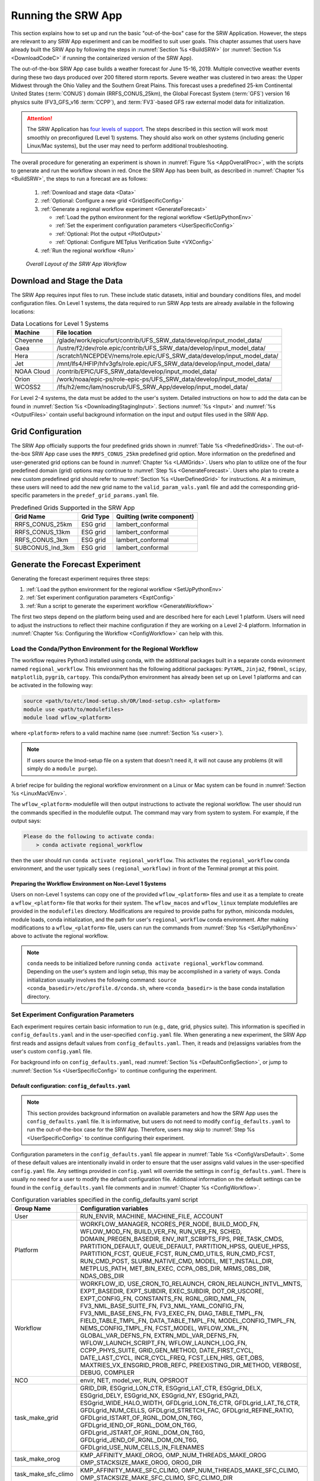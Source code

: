 .. _RunSRW:

===========================
Running the SRW App
=========================== 

This section explains how to set up and run the basic "out-of-the-box" case for the SRW Application. However, the steps are relevant to any SRW App experiment and can be modified to suit user goals. This chapter assumes that users have already built the SRW App by following the steps in :numref:`Section %s <BuildSRW>` (or :numref:`Section %s <DownloadCodeC>` if running the containerized version of the SRW App).

The out-of-the-box SRW App case builds a weather forecast for June 15-16, 2019. Multiple convective weather events during these two days produced over 200 filtered storm reports. Severe weather was clustered in two areas: the Upper Midwest through the Ohio Valley and the Southern Great Plains. This forecast uses a predefined 25-km Continental United States (:term:`CONUS`) domain (RRFS_CONUS_25km), the Global Forecast System (:term:`GFS`) version 16 physics suite (FV3_GFS_v16 :term:`CCPP`), and :term:`FV3`-based GFS raw external model data for initialization.

.. attention::

   The SRW Application has `four levels of support <https://github.com/ufs-community/ufs-srweather-app/wiki/Supported-Platforms-and-Compilers>`__. The steps described in this section will work most smoothly on preconfigured (Level 1) systems. They should also work on other systems (including generic Linux/Mac systems), but the user may need to perform additional troubleshooting. 


The overall procedure for generating an experiment is shown in :numref:`Figure %s <AppOverallProc>`, with the scripts to generate and run the workflow shown in red. Once the SRW App has been built, as described in :numref:`Chapter %s <BuildSRW>`, the steps to run a forecast are as follows:

   #. :ref:`Download and stage data <Data>`
   #. :ref:`Optional: Configure a new grid <GridSpecificConfig>`
   #. :ref:`Generate a regional workflow experiment <GenerateForecast>`

      * :ref:`Load the python environment for the regional workflow <SetUpPythonEnv>`
      * :ref:`Set the experiment configuration parameters <UserSpecificConfig>`
      * :ref:`Optional: Plot the output <PlotOutput>`
      * :ref:`Optional: Configure METplus Verification Suite <VXConfig>`

   #. :ref:`Run the regional workflow <Run>`

.. _AppOverallProc:

.. figure:: https://github.com/ufs-community/ufs-srweather-app/wiki/SRW_run_process.png
   :alt: Flowchart describing the SRW App workflow steps. 

   *Overall Layout of the SRW App Workflow*

.. _Data:

Download and Stage the Data
============================

The SRW App requires input files to run. These include static datasets, initial and boundary conditions files, and model configuration files. On Level 1 systems, the data required to run SRW App tests are already available in the following locations: 

.. _DataLocations:
.. table:: Data Locations for Level 1 Systems

   +--------------+------------------------------------------------------------------------------+
   | Machine      | File location                                                                |
   +==============+==============================================================================+
   | Cheyenne     | /glade/work/epicufsrt/contrib/UFS_SRW_data/develop/input_model_data/         |
   +--------------+------------------------------------------------------------------------------+
   | Gaea         | /lustre/f2/dev/role.epic/contrib/UFS_SRW_data/develop/input_model_data/      |
   +--------------+------------------------------------------------------------------------------+
   | Hera         | /scratch1/NCEPDEV/nems/role.epic/UFS_SRW_data/develop/input_model_data/      |
   +--------------+------------------------------------------------------------------------------+
   | Jet          | /mnt/lfs4/HFIP/hfv3gfs/role.epic/UFS_SRW_data/develop/input_model_data/      |
   +--------------+------------------------------------------------------------------------------+
   | NOAA Cloud   | /contrib/EPIC/UFS_SRW_data/develop/input_model_data/                         |
   +--------------+------------------------------------------------------------------------------+
   | Orion        | /work/noaa/epic-ps/role-epic-ps/UFS_SRW_data/develop/input_model_data/       |
   +--------------+------------------------------------------------------------------------------+
   | WCOSS2       | /lfs/h2/emc/lam/noscrub/UFS_SRW_App/develop/input_model_data/                |
   +--------------+------------------------------------------------------------------------------+ 
    
For Level 2-4 systems, the data must be added to the user's system. Detailed instructions on how to add the data can be found in :numref:`Section %s <DownloadingStagingInput>`. Sections :numref:`%s <Input>` and :numref:`%s <OutputFiles>` contain useful background information on the input and output files used in the SRW App. 

.. _GridSpecificConfig:

Grid Configuration
=======================

The SRW App officially supports the four predefined grids shown in :numref:`Table %s <PredefinedGrids>`. The out-of-the-box SRW App case uses the ``RRFS_CONUS_25km`` predefined grid option. More information on the predefined and user-generated grid options can be found in :numref:`Chapter %s <LAMGrids>`. Users who plan to utilize one of the four predefined domain (grid) options may continue to :numref:`Step %s <GenerateForecast>`. Users who plan to create a new custom predefined grid should refer to :numref:`Section %s <UserDefinedGrid>` for instructions. At a minimum, these users will need to add the new grid name to the ``valid_param_vals.yaml`` file and add the corresponding grid-specific parameters in the ``predef_grid_params.yaml`` file.

.. _PredefinedGrids:

.. table::  Predefined Grids Supported in the SRW App

   +----------------------+-------------------+--------------------------------+
   | **Grid Name**        | **Grid Type**     | **Quilting (write component)** |
   +======================+===================+================================+
   | RRFS_CONUS_25km      | ESG grid          | lambert_conformal              |
   +----------------------+-------------------+--------------------------------+
   | RRFS_CONUS_13km      | ESG grid          | lambert_conformal              |
   +----------------------+-------------------+--------------------------------+
   | RRFS_CONUS_3km       | ESG grid          | lambert_conformal              |
   +----------------------+-------------------+--------------------------------+
   | SUBCONUS_Ind_3km     | ESG grid          | lambert_conformal              |
   +----------------------+-------------------+--------------------------------+


.. _GenerateForecast:

Generate the Forecast Experiment 
=================================
Generating the forecast experiment requires three steps:

#. :ref:`Load the python environment for the regional workflow <SetUpPythonEnv>`
#. :ref:`Set experiment configuration parameters <ExptConfig>`
#. :ref:`Run a script to generate the experiment workflow <GenerateWorkflow>`

The first two steps depend on the platform being used and are described here for each Level 1 platform. Users will need to adjust the instructions to reflect their machine configuration if they are working on a Level 2-4 platform. Information in :numref:`Chapter %s: Configuring the Workflow <ConfigWorkflow>` can help with this. 

.. _SetUpPythonEnv:

Load the Conda/Python Environment for the Regional Workflow
--------------------------------------------------------------

The workflow requires Python3 installed using conda, with the additional packages built in a separate conda evironment named ``regional_workflow``. This environment has the following additional packages: ``PyYAML``, ``Jinja2``, ``f90nml``, ``scipy``, ``matplotlib``, ``pygrib``, ``cartopy``. This conda/Python environment has already been set up on Level 1 platforms and can be activated in the following way:

.. code-block:: console

   source <path/to/etc/lmod-setup.sh/OR/lmod-setup.csh> <platform>
   module use <path/to/modulefiles>
   module load wflow_<platform>

where ``<platform>`` refers to a valid machine name (see :numref:`Section %s <user>`). 

.. note::
   If users source the lmod-setup file on a system that doesn't need it, it will not cause any problems (it will simply do a ``module purge``).

A brief recipe for building the regional workflow environment on a Linux or Mac system can be found in  :numref:`Section %s <LinuxMacVEnv>`. 

The ``wflow_<platform>`` modulefile will then output instructions to activate the regional workflow. The user should run the commands specified in the modulefile output. The command may vary from system to system. For example, if the output says: 

.. code-block:: console

   Please do the following to activate conda:
       > conda activate regional_workflow

then the user should run ``conda activate regional_workflow``. This activates the ``regional_workflow`` conda environment, and the user typically sees ``(regional_workflow)`` in front of the Terminal prompt at this point.

Preparing the Workflow Environment on Non-Level 1 Systems
^^^^^^^^^^^^^^^^^^^^^^^^^^^^^^^^^^^^^^^^^^^^^^^^^^^^^^^^^^^^^^

Users on non-Level 1 systems can copy one of the provided ``wflow_<platform>`` files and use it as a template to create a ``wflow_<platform>`` file that works for their system. The ``wflow_macos`` and ``wflow_linux`` template modulefiles are provided in the ``modulefiles`` directory. Modifications are required to provide paths for python, miniconda modules, module loads, conda initialization, and the path for user's ``regional_workflow`` conda environment. After making modifications to a ``wflow_<platform>`` file, users can run the commands from :numref:`Step %s <SetUpPythonEnv>` above to activate the regional workflow.

.. note::
   ``conda`` needs to be initialized before running ``conda activate regional_workflow`` command. Depending on the user's system and login setup, this may be accomplished in a variety of ways. Conda initialization usually involves the following command: ``source <conda_basedir>/etc/profile.d/conda.sh``, where ``<conda_basedir>`` is the base conda installation directory.

.. _ExptConfig:

Set Experiment Configuration Parameters
------------------------------------------

Each experiment requires certain basic information to run (e.g., date, grid, physics suite). This information is specified in ``config_defaults.yaml`` and in the user-specified ``config.yaml`` file. When generating a new experiment, the SRW App first reads and assigns default values from ``config_defaults.yaml``. Then, it reads and (re)assigns variables from the user's custom ``config.yaml`` file. 

For background info on ``config_defaults.yaml``, read :numref:`Section %s <DefaultConfigSection>`, or jump to :numref:`Section %s <UserSpecificConfig>` to continue configuring the experiment.

.. _DefaultConfigSection:

Default configuration: ``config_defaults.yaml``
^^^^^^^^^^^^^^^^^^^^^^^^^^^^^^^^^^^^^^^^^^^^^^^^^^

.. note::
   This section provides background information on available parameters and how the SRW App uses the ``config_defaults.yaml`` file. It is informative, but users do not need to modify ``config_defaults.yaml`` to run the out-of-the-box case for the SRW App. Therefore, users may skip to :numref:`Step %s <UserSpecificConfig>` to continue configuring their experiment. 

Configuration parameters in the ``config_defaults.yaml`` file appear in :numref:`Table %s <ConfigVarsDefault>`. Some of these default values are intentionally invalid in order to ensure that the user assigns valid values in the user-specified ``config.yaml`` file. Any settings provided in ``config.yaml`` will override the settings in ``config_defaults.yaml``. There is usually no need for a user to modify the default configuration file. Additional information on the default settings can be found in the ``config_defaults.yaml`` file comments and in :numref:`Chapter %s <ConfigWorkflow>`.

.. _ConfigVarsDefault:

.. table::  Configuration variables specified in the config_defaults.yaml script

   +-----------------------------+-----------------------------------------------------------------------+
   | **Group Name**              | **Configuration variables**                                           |
   +=============================+=======================================================================+
   | User                        | RUN_ENVIR, MACHINE, MACHINE_FILE, ACCOUNT                             |
   +-----------------------------+-----------------------------------------------------------------------+
   | Platform                    | WORKFLOW_MANAGER, NCORES_PER_NODE, BUILD_MOD_FN, WFLOW_MOD_FN,        |
   |                             | BUILD_VER_FN, RUN_VER_FN, SCHED, DOMAIN_PREGEN_BASEDIR,               |
   |                             | ENV_INIT_SCRIPTS_FPS, PRE_TASK_CMDS, PARTITION_DEFAULT, QUEUE_DEFAULT,|
   |                             | PARTITION_HPSS, QUEUE_HPSS, PARTITION_FCST, QUEUE_FCST,               |
   |                             | RUN_CMD_UTILS, RUN_CMD_FCST, RUN_CMD_POST, SLURM_NATIVE_CMD,          |
   |                             | MODEL, MET_INSTALL_DIR, METPLUS_PATH, MET_BIN_EXEC, CCPA_OBS_DIR,     |
   |                             | MRMS_OBS_DIR, NDAS_OBS_DIR                                            |
   +-----------------------------+-----------------------------------------------------------------------+
   | Workflow                    | WORKFLOW_ID, USE_CRON_TO_RELAUNCH, CRON_RELAUNCH_INTVL_MNTS,          |
   |                             | EXPT_BASEDIR, EXPT_SUBDIR, EXEC_SUBDIR, DOT_OR_USCORE,                |
   |                             | EXPT_CONFIG_FN, CONSTANTS_FN, RGNL_GRID_NML_FN,                       |
   |                             | FV3_NML_BASE_SUITE_FN, FV3_NML_YAML_CONFIG_FN, FV3_NML_BASE_ENS_FN,   |
   |                             | FV3_EXEC_FN, DIAG_TABLE_TMPL_FN, FIELD_TABLE_TMPL_FN,                 |
   |                             | DATA_TABLE_TMPL_FN, MODEL_CONFIG_TMPL_FN, NEMS_CONFIG_TMPL_FN,        |
   |                             | FCST_MODEL, WFLOW_XML_FN, GLOBAL_VAR_DEFNS_FN,                        |
   |                             | EXTRN_MDL_VAR_DEFNS_FN, WFLOW_LAUNCH_SCRIPT_FN, WFLOW_LAUNCH_LOG_FN,  |
   |                             | CCPP_PHYS_SUITE, GRID_GEN_METHOD, DATE_FIRST_CYCL, DATE_LAST_CYCL,    |
   |                             | INCR_CYCL_FREQ, FCST_LEN_HRS, GET_OBS, MAXTRIES_VX_ENSGRID_PROB_REFC, |
   |                             | PREEXISTING_DIR_METHOD, VERBOSE, DEBUG, COMPILER                      |
   +-----------------------------+-----------------------------------------------------------------------+
   | NCO                         | envir, NET, model_ver, RUN, OPSROOT                                   |
   +-----------------------------+-----------------------------------------------------------------------+
   | task_make_grid              | GRID_DIR, ESGgrid_LON_CTR, ESGgrid_LAT_CTR,                           |
   |                             | ESGgrid_DELX, ESGgrid_DELY, ESGgrid_NX, ESGgrid_NY, ESGgrid_PAZI,     |
   |                             | ESGgrid_WIDE_HALO_WIDTH, GFDLgrid_LON_T6_CTR, GFDLgrid_LAT_T6_CTR,    |
   |                             | GFDLgrid_NUM_CELLS, GFDLgrid_STRETCH_FAC, GFDLgrid_REFINE_RATIO,      |
   |                             | GFDLgrid_ISTART_OF_RGNL_DOM_ON_T6G, GFDLgrid_IEND_OF_RGNL_DOM_ON_T6G, |
   |                             | GFDLgrid_JSTART_OF_RGNL_DOM_ON_T6G, GFDLgrid_JEND_OF_RGNL_DOM_ON_T6G, |
   |                             | GFDLgrid_USE_NUM_CELLS_IN_FILENAMES                                   |
   +-----------------------------+-----------------------------------------------------------------------+
   | task_make_orog              | KMP_AFFINITY_MAKE_OROG, OMP_NUM_THREADS_MAKE_OROG                     |
   |                             | OMP_STACKSIZE_MAKE_OROG, OROG_DIR                                     |
   +-----------------------------+-----------------------------------------------------------------------+
   | task_make_sfc_climo         | KMP_AFFINITY_MAKE_SFC_CLIMO, OMP_NUM_THREADS_MAKE_SFC_CLIMO,          |
   |                             | OMP_STACKSIZE_MAKE_SFC_CLIMO, SFC_CLIMO_DIR                           |
   +-----------------------------+-----------------------------------------------------------------------+
   | task_get_extrn_ics          | EXTRN_MDL_NAME_ICS, EXTRN_MDL_ICS_OFFSET_HRS, FV3GFS_FILE_FMT_ICS,    |
   |                             | EXTRN_MDL_SYSBASEDIR_ICS, USE_USER_STAGED_EXTRN_FILES,                |
   |                             | EXTRN_MDL_SOURCE_BASEDIR_ICS, EXTRN_MDL_FILES_ICS,                    |
   |                             | EXTRN_MDL_FILES_ICS, EXTRN_MDL_FILES_ICS, EXTRN_MDL_DATA_STORES,      |
   |                             | NOMADS, NOMADS_file_type                                              |
   +-----------------------------+-----------------------------------------------------------------------+
   | task_get_extrn_lbcs         | EXTRN_MDL_NAME_LBCS,                                                  |
   |                             | LBC_SPEC_INTVL_HRS, EXTRN_MDL_LBCS_OFFSET_HRS, FV3GFS_FILE_FMT_LBCS,  |
   |                             | EXTRN_MDL_SYSBASEDIR_LBCS, USE_USER_STAGED_EXTRN_FILES,               |
   |                             | EXTRN_MDL_SOURCE_BASEDIR_LBCS, EXTRN_MDL_FILES_LBCS,                  |
   |                             | EXTRN_MDL_DATA_STORE, NOMADS, NOMADS_file_type                        |
   +-----------------------------+-----------------------------------------------------------------------+
   | task_make_ics               | KMP_AFFINITY_MAKE_ICS, OMP_NUM_THREADS_MAKE_ICS,                      |
   |                             | OMP_STACKSIZE_MAKE_ICS, USE_FVCOM, FVCOM_WCSTART, FVCOM_DIR,          |
   |                             | FVCOM_FILE                                                            |
   +-----------------------------+-----------------------------------------------------------------------+
   | task_make_lbcs              | KMP_AFFINITY_MAKE_LBCS, OMP_NUM_THREADS_MAKE_LBCS,                    |
   |                             | OMP_STACKSIZE_MAKE_LBCS                                               |
   +-----------------------------+-----------------------------------------------------------------------+
   | task_run_fcst               | KMP_AFFINITY_RUN_FCST, OMP_NUM_THREADS_RUN_FCST,                      |
   |                             | OMP_STACKSIZE_RUN_FCST, DT_ATMOS, RESTART_INTERVAL, WRITE_DOPOST,     |
   |                             | LAYOUT_X, LAYOUT_Y, BLOCKSIZE, QUILTING, PRINT_ESMF,                  |
   |                             | WRTCMP_write_groups, WRTCMP_write_tasks_per_group,                    |
   |                             | WRTCMP_cen_lon, WRTCMP_cen_lat, WRTCMP_lon_lwr_left,                  |
   |                             | WRTCMP_lat_lwr_left, WRTCMP_lon_upr_rght, WRTCMP_lat_upr_rght,        |
   |                             | WRTCMP_dlon, WRTCMP_dlat, WRTCMP_stdlat1, WRTCMP_stdlat2, WRTCMP_nx,  |
   |                             | WRTCMP_ny, WRTCMP_dx, WRTCMP_dy, PREDEF_GRID_NAME, USE_MERRA_CLIMO,   |
   |                             | SFC_CLIMO_FIELDS, FIXgsm, FIXaer, FIXlut, TOPO_DIR,                   |
   |                             | SFC_CLIMO_INPUT_DIR, SYMLINK_FIX_FILES, FNGLAC, FNMXIC, FNTSFC,       |
   |                             | FNSNOC, FNZORC, FNAISC, FNSMCC, FNMSKH, FIXgsm_FILES_TO_COPY_TO_FIXam,|
   |                             | FV3_NML_VARNAME_TO_FIXam_FILES_MAPPING,                               |
   |                             | FV3_NML_VARNAME_TO_SFC_CLIMO_FIELD_MAPPING,                           |
   |                             | CYCLEDIR_LINKS_TO_FIXam_FILES_MAPPING                                 |
   +-----------------------------+-----------------------------------------------------------------------+
   | task_run_post               | KMP_AFFINITY_RUN_POST, OMP_NUM_THREADS_RUN_POST,                      |
   |                             | OMP_STACKSIZE_RUN_POST, SUB_HOURLY_POST, DT_SUB_HOURLY_POST_MNTS,     |
   |                             | USE_CUSTOM_POST_CONFIG_FILE, CUSTOM_POST_CONFIG_FP,                   |
   |                             | POST_OUTPUT_DOMAIN_NAME                                               |
   +-----------------------------+-----------------------------------------------------------------------+
   | Global                      | USE_CRTM, CRTM_DIR, DO_ENSEMBLE, NUM_ENS_MEMBERS,                     |
   |                             | NEW_LSCALE, DO_SHUM, ISEED_SHUM, SHUM_MAG, SHUM_LSCALE, SHUM_TSCALE,  |
   |                             | SHUM_INT, DO_SPPT, ISEED_SPPT, SPPT_MAG, SPPT_LOGIT, SPPT_LSCALE,     |
   |                             | SPPT_TSCALE, SPPT_INT, SPPT_SFCLIMIT, USE_ZMTNBLCK, DO_SKEB,          |
   |                             | ISEED_SKEB, SKEB_MAG, SKEB_LSCALE, SKEP_TSCALE, SKEB_INT, SKEBNORM,   |
   |                             | SKEB_VDOF, DO_SPP, ISEED_SPP, SPP_VAR_LIST, SPP_MAG_LIST, SPP_LSCALE, |
   |                             | SPP_TSCALE, SPP_SIGTOP1, SPP_SIGTOP2, SPP_STDDEV_CUTOFF, DO_LSM_SPP,  |
   |                             | LSM_SPP_TSCALE, LSM_SPP_LSCALE, ISEED_LSM_SPP, LSM_SPP_VAR_LIST,      |
   |                             | LSM_SPP_MAG_LIST, HALO_BLEND                                          |
   +-----------------------------+-----------------------------------------------------------------------+

.. _UserSpecificConfig:

User-specific configuration: ``config.yaml``
^^^^^^^^^^^^^^^^^^^^^^^^^^^^^^^^^^^^^^^^^^^^^^^

The user must specify certain basic experiment configuration information in a ``config.yaml`` file located in the ``ufs-srweather-app/ush`` directory. Two example templates are provided in that directory: ``config.community.yaml`` and ``config.nco.yaml``. The first file is a minimal example for creating and running an experiment in *community* mode (with ``RUN_ENVIR`` set to ``community``). The second is an example for creating and running an experiment in the *NCO* (operational) mode (with ``RUN_ENVIR`` set to ``nco``). The *community* mode is recommended in most cases and is fully supported for this release. The operational/NCO mode is typically used by developers at the Environmental Modeling Center (:term:`EMC`) and at the Global Systems Laboratory (:term:`GSL`) working on pre-implementation testing for the Rapid Refresh Forecast System (RRFS). :numref:`Table %s <ConfigCommunity>` compares the configuration variables that appear in the ``config.community.yaml`` with their default values in ``config_default.yaml``.

.. _ConfigCommunity:

.. table::   Configuration variables specified in the config.community.yaml script

   +--------------------------------+-------------------+------------------------------------+
   | **Parameter**                  | **Default Value** | **config.community.yaml Value**    |
   +================================+===================+====================================+
   | RUN_ENVIR                      | "nco"             | "community"                        |
   +--------------------------------+-------------------+------------------------------------+
   | MACHINE                        | "BIG_COMPUTER"    | "hera"                             |
   +--------------------------------+-------------------+------------------------------------+
   | ACCOUNT                        | "project_name"    | "an_account"                       |
   +--------------------------------+-------------------+------------------------------------+
   | MODEL                          | ""                | "FV3_GFS_v16_CONUS_25km"           |
   +--------------------------------+-------------------+------------------------------------+
   | METPLUS_PATH                   | ""                | ""                                 |
   +--------------------------------+-------------------+------------------------------------+
   | MET_INSTALL_DIR                | ""                | ""                                 |
   +--------------------------------+-------------------+------------------------------------+
   | CCPA_OBS_DIR                   | ""                | ""                                 |
   +--------------------------------+-------------------+------------------------------------+
   | MRMS_OBS_DIR                   | ""                | ""                                 |
   +--------------------------------+-------------------+------------------------------------+
   | NDAS_OBS_DIR                   | ""                | ""                                 |
   +--------------------------------+-------------------+------------------------------------+
   | EXPT_SUBDIR                    | ""                | "test_community"                   |
   +--------------------------------+-------------------+------------------------------------+
   | CCPP_PHYS_SUITE                | "FV3_GFS_v16"     | "FV3_GFS_v16"                      |
   +--------------------------------+-------------------+------------------------------------+
   | DATE_FIRST_CYCL                | "YYYYMMDDHH"      | '2019061518'                       |
   +--------------------------------+-------------------+------------------------------------+
   | DATE_LAST_CYCL                 | "YYYYMMDDHH"      | '2019061518'                       |
   +--------------------------------+-------------------+------------------------------------+
   | FCST_LEN_HRS                   | 24                | 12                                 |
   +--------------------------------+-------------------+------------------------------------+
   | PREEXISTING_DIR_METHOD         | "delete"          | "rename"                           |
   +--------------------------------+-------------------+------------------------------------+
   | VERBOSE                        | true              | true                               |
   +--------------------------------+-------------------+------------------------------------+
   | COMPILER                       | "intel"           | "intel"                            |
   +--------------------------------+-------------------+------------------------------------+
   | EXTRN_MDL_NAME_ICS             | "FV3GFS"          | "FV3GFS"                           |
   +--------------------------------+-------------------+------------------------------------+
   | FV3GFS_FILE_FMT_ICS            | "nemsio"          | "grib2"                            |
   +--------------------------------+-------------------+------------------------------------+
   | EXTRN_MDL_NAME_LBCS            | "FV3GFS"          | "FV3GFS"                           |
   +--------------------------------+-------------------+------------------------------------+
   | FV3GFS_FILE_FMT_LBCS           | "nemsio"          | "grib2"                            |
   +--------------------------------+-------------------+------------------------------------+
   | LBC_SPEC_INTVL_HRS             | 6                 | 6                                  |
   +--------------------------------+-------------------+------------------------------------+
   | WTIME_RUN_FCST                 | "04:30:00"        | "02:00:00"                         |
   +--------------------------------+-------------------+------------------------------------+
   | QUILTING                       | true              | true                               |
   +--------------------------------+-------------------+------------------------------------+
   | PREDEF_GRID_NAME               | ""                | "RRFS_CONUS_25km"                  |
   +--------------------------------+-------------------+------------------------------------+
   | DO_ENSEMBLE                    | false             | false                              |
   +--------------------------------+-------------------+------------------------------------+
   | NUM_ENS_MEMBERS                | 1                 | 2                                  |
   +--------------------------------+-------------------+------------------------------------+
   

To get started, make a copy of ``config.community.yaml``. From the ``ufs-srweather-app`` directory, run:

.. code-block:: console

   cd /path/to/ufs-srweather-app/ush
   cp config.community.yaml config.yaml

The default settings in this file include a predefined 25-km :term:`CONUS` grid (RRFS_CONUS_25km), the :term:`GFS` v16 physics suite (FV3_GFS_v16 :term:`CCPP`), and :term:`FV3`-based GFS raw external model data for initialization.

.. note::

   Users who have a previous configuration using the former shell-script-based can convert their ``config.sh`` file to a ``config.yaml`` file by running: 

   .. code-block:: console

      ./config_utils.py -c $PWD/config.sh -t $PWD/config_defaults.yaml -o yaml >config.yaml

   Use caution when upgrading your experiment in this way, as many intervening changes in the workflow have occurred since the python changeover.

Next, users should edit the new ``config.yaml`` file to customize it for their machine. At a minimum, users must change the ``MACHINE`` and ``ACCOUNT`` variables. Then, they can choose a name for the experiment directory by setting ``EXPT_SUBDIR``. If users have pre-staged initialization data for the experiment, they can set ``USE_USER_STAGED_EXTRN_FILES: true``, and set the paths to the data for ``EXTRN_MDL_SOURCE_BASEDIR_ICS`` and ``EXTRN_MDL_SOURCE_BASEDIR_LBCS``. If the modulefile used to set up the build environment in :numref:`Section %s <BuildExecutables>` uses a GNU compiler, check that the line ``COMPILER: "gnu"`` appears in the ``workflow:`` section of the ``config.yaml`` file. On platforms where Rocoto and :term:`cron` are available, users can automate resubmission of their experiment workflow by adding the following lines to the ``workflow:`` section of the ``config.yaml`` file:

.. code-block:: console

   USE_CRON_TO_RELAUNCH: true
   CRON_RELAUNCH_INTVL_MNTS: 3

.. note::

   Generic Linux and MacOS users should refer to :numref:`Section %s <LinuxMacEnvConfig>` for additional details on configuring an experiment and python environment. 

Detailed information on additional parameter options can be viewed in :numref:`Chapter %s: Configuring the Workflow <ConfigWorkflow>`. Additionally, information about the four predefined Limited Area Model (LAM) Grid options can be found in :numref:`Chapter %s: Limited Area Model (LAM) Grids <LAMGrids>`.

On Level 1 systems, the following fields typically need to be updated or added to the appropriate section of the ``config.yaml`` file in order to run the out-of-the-box SRW App case:

.. code-block:: console

   user:
      MACHINE: hera
      ACCOUNT: an_account
   workflow:
      EXPT_SUBDIR: test_community
   task_get_extrn_ics:
      USE_USER_STAGED_EXTRN_FILES: true
      EXTRN_MDL_SOURCE_BASEDIR_ICS: "/path/to/UFS_SRW_App/develop/input_model_data/<model_type>/<data_type>/<YYYYMMDDHH>"
   task_get_extrn_lbcs:
      USE_USER_STAGED_EXTRN_FILES: true
      EXTRN_MDL_SOURCE_BASEDIR_LBCS: "/path/to/UFS_SRW_App/develop/input_model_data/<model_type>/<data_type>/<YYYYMMDDHH>"

where: 
   * ``MACHINE`` refers to a valid machine name (see :numref:`Section %s <user>` for options).
   * ``ACCOUNT`` refers to a valid account name. Not all systems require a valid account name, but most do. 

   .. hint::

      To determine an appropriate ACCOUNT field for Level 1 systems, run ``groups``, and it will return a list of projects you have permissions for. Not all of the listed projects/groups have an HPC allocation, but those that do are potentially valid account names. 

   * ``EXPT_SUBDIR`` is changed to an experiment name of the user's choice.
   * ``</path/to/>`` is the path to the SRW App data on the user's machine (see :numref:`Section %s <Data>`). 
   * ``<model_type>`` refers to a subdirectory containing the experiment data from a particular model. Valid values on Level 1 systems correspond to the valid values for ``EXTRN_MDL_NAME_ICS`` and ``EXTRN_MDL_NAME_LBCS`` (see :numref:`Chapter %s <ConfigWorkflow>` for options). 
   * ``<data_type>`` refers to one of 3 possible data formats: ``grib2``, ``nemsio``, or ``netcdf``. 
   * ``<YYYYMMDDHH>`` refers to a subdirectory containing data for the :term:`cycle` date (in YYYYMMDDHH format). 

.. note::

   On ``JET``, users should also add ``PARTITION_DEFAULT: xjet`` and ``PARTITION_FCST: xjet`` to the ``platform:`` section of the ``config.yaml`` file.

For example, to run the out-of-the-box experiment on Gaea, add or modify variables in the ``user``, ``workflow``, ``task_get_extrn_ics``, and ``task_get_extrn_lbcs`` sections of ``config.yaml`` (unmodified variables are not shown in this example): 

   .. code-block::
      
      user:
         MACHINE: gaea
         ACCOUNT: hfv3gfs
      workflow:
         EXPT_SUBDIR: run_basic_srw
      task_get_extrn_ics:
         USE_USER_STAGED_EXTRN_FILES: true
         EXTRN_MDL_SOURCE_BASEDIR_ICS: /lustre/f2/dev/role.epic/contrib/UFS_SRW_data/develop/input_model_data/FV3GFS/grib2/2019061518
         EXTRN_MDL_DATA_STORES: disk
      task_get_extrn_lbcs:
         USE_USER_STAGED_EXTRN_FILES: true
         EXTRN_MDL_SOURCE_BASEDIR_LBCS: /lustre/f2/dev/role.epic/contrib/UFS_SRW_data/develop/input_model_data/FV3GFS/grib2/2019061518
         EXTRN_MDL_DATA_STORES: disk

To determine whether the ``config.yaml`` file adjustments are valid, users can run the following script from the ``ush`` directory:

.. code-block:: console

   ./config_utils.py -c $PWD/config.yaml -v $PWD/config_defaults.yaml

A correct ``config.yaml`` file will output a ``SUCCESS`` message. A ``config.yaml`` file with problems will output a ``FAILURE`` message describing the problem. For example:

.. code-block:: console

   INVALID ENTRY: EXTRN_MDL_FILES_ICS=[]
   FAILURE

.. note::

   The regional workflow must be loaded for the ``config_utils.py`` script to validate the ``config.yaml`` file. 

Valid values for configuration variables should be consistent with those in the ``ush/valid_param_vals.yaml`` script. In addition, various sample configuration files can be found within the subdirectories of ``tests/WE2E/test_configs``.

To configure an experiment and python environment for a general Linux or Mac system, see the :ref:`next section <LinuxMacEnvConfig>`. To configure an experiment to run METplus verification tasks, see :numref:`Section %s <VXConfig>`. Otherwise, skip to :numref:`Section %s <GenerateWorkflow>` to generate the workflow.

.. _PlotOutput:

Plotting Configuration (optional)
^^^^^^^^^^^^^^^^^^^^^^^^^^^^^^^^^^^

An optional Python plotting task (PLOT_ALLVARS) can be activated in the workflow to generate plots for the :term:`FV3`-:term:`LAM` post-processed :term:`GRIB2`
output over the :term:`CONUS`. It generates graphics plots for a number of variables, including:

   * 2-m temperature
   * 2-m dew point temperature
   * 10-m winds
   * 250 hPa winds
   * Accumulated precipitation
   * Composite reflectivity
   * Surface-based :term:`CAPE`/:term:`CIN`
   * Max/Min 2-5 km updraft helicity
   * Sea level pressure (SLP)

.. COMMENT: * 500 hPa heights, winds, and vorticity --> seems to be omitted? Why?

This workflow task can produce both plots from a single experiment and difference plots that compare the same cycle from two experiments. When plotting the difference, the two experiments must be on the same domain and available for 
the same cycle starting date/time and forecast hours. Other parameters may differ (e.g., the experiments may use different physics suites).

.. _Cartopy:

Cartopy Shapefiles
`````````````````````

The Python plotting tasks require a path to the directory where the Cartopy Natural Earth shapefiles are located. The medium scale (1:50m) cultural and physical shapefiles are used to create coastlines and other geopolitical borders on the map. On `Level 1 <https://github.com/ufs-community/ufs-srweather-app/wiki/Supported-Platforms-and-Compilers>`__ systems, this path is already set in the system's machine file using the variable ``FIXshp``. Users on other systems will need to download the shapefiles and update the path of ``$FIXshp`` in the machine file they are using (e.g., ``$SRW/ush/machine/macos.yaml`` for a generic MacOS system, where ``$SRW`` is the path to the ``ufs-srweather-app`` directory). The subset of shapefiles required for the plotting task can be obtained from the `SRW Data Bucket <https://noaa-ufs-srw-pds.s3.amazonaws.com/NaturalEarth/NaturalEarth.tgz>`__. The full set of medium-scale (1:50m) Cartopy shapefiles can be downloaded `here <https://www.naturalearthdata.com/downloads/>`__. 

Task Configuration
`````````````````````

Users will need to add or modify certain variables in ``config.yaml`` to run the plotting task(s). At a minimum, to activate the ``plot_allvars`` tasks, users must add it to the default list of ``taskgroups`` under the ``rocoto: tasks:`` section.

.. code-block:: console

   rocoto:
     tasks:
       taskgroups: '{{ ["parm/wflow/prep.yaml", "parm/wflow/coldstart.yaml", "parm/wflow/post.yaml", "parm/wflow/plot.yaml"]|include }}'

Users may also wish to adjust the start, end, and increment value for the plotting task. For example:  

.. code-block:: console

   task_plot_allvars:
      PLOT_FCST_START: 0
      PLOT_FCST_INC: 6
      PLOT_FCST_END: 12

If the user chooses not to set these values, the default values will be used (see :numref:`Section %s <PlotVars>`).

.. note::
   If a forecast starts at 18h, this is considered the 0th forecast hour, so "starting forecast hour" should be 0, not 18. 

When plotting output from a single experiment, no further adjustments are necessary. The output files (in ``.png`` format) will be located in the experiment directory under the ``$CDATE/postprd`` subdirectory where ``$CDATE`` 
corresponds to the cycle date and hour in YYYYMMDDHH format (e.g., ``2019061518``).

Plotting the Difference Between Two Experiments
""""""""""""""""""""""""""""""""""""""""""""""""""

When plotting the difference between two experiments (``expt1`` and ``expt2``), users must set the ``COMOUT_REF`` template variable in ``expt2``'s ``config.yaml`` file to point at forecast output from the ``expt1`` directory. For example, in *community* mode, users can set ``COMOUT_REF`` as follows in the ``expt2`` configuration file:

.. code-block:: console

   task_plot_allvars:
      COMOUT_REF: '${EXPT_BASEDIR}/expt1/${PDY}${cyc}/postprd'

This will ensure that ``expt2`` can produce a difference plot comparing ``expt1`` and ``expt2``. In *community* mode, using default directory names and settings, ``$COMOUT_REF`` will resemble ``/path/to/expt_dirs/test_community/2019061518/postprd``. Additional details on the plotting variables are provided in :numref:`Section %s <PlotVars>`. 

The output files (in ``.png`` format) will be located in the ``postprd`` directory for the experiment.

.. _LinuxMacEnvConfig:

User-Specific Configuration on a Generic Linux/MacOS System
^^^^^^^^^^^^^^^^^^^^^^^^^^^^^^^^^^^^^^^^^^^^^^^^^^^^^^^^^^^^^^^^^

The configuration process for Linux and MacOS systems is similar to the process for other systems, but it requires a few extra steps.

.. note::
    Examples in this subsection presume that the user is running in the Terminal with a bash shell environment. If this is not the case, users will need to adjust the commands to fit their command line application and shell environment. 

.. _MacMorePackages:

Install/Upgrade Mac-Specific Packages
````````````````````````````````````````
MacOS requires the installation of a few additional packages and, possibly, an upgrade to bash. Users running on MacOS should execute the following commands:

.. code-block:: console

   bash --version
   brew install bash       # or: brew upgrade bash
   brew install coreutils
   brew gsed               # follow directions to update the PATH env variable

.. _LinuxMacVEnv: 

Creating a *conda* Environment on Linux and Mac
``````````````````````````````````````````````````

Users need to create a conda ``regional_workflow`` environment. The environment can be stored in a local path, which could be a default location or a user-specified location (e.g. ``$HOME/condaenv/venvs/`` directory). (To determine the default location, use the ``conda info`` command, and look for the ``envs directories`` list.) A brief recipe for creating a virtual conda environment on non-Level 1 platforms:

.. code-block:: console

   conda create --name regional_workflow python=<python3-conda-version>
   conda activate regional_workflow
   conda install -c conda-forge f90nml
   conda install jinja2
   conda install pyyaml
   # install packages for graphics environment
   conda install scipy
   conda install matplotlib
   conda install -c conda-forge pygrib
   conda install cartopy
   # verify the packages installed
   conda list
   conda deactivate

where ``<python3-conda-version>`` is a numeric version (e.g. ``3.9.12``) in the conda base installation resulting from the query ``python3 --version``.

.. _LinuxMacExptConfig:

Configuring an Experiment on General Linux and MacOS Systems
``````````````````````````````````````````````````````````````

**Optional: Install Rocoto**

.. note::
   Users may `install Rocoto <https://github.com/christopherwharrop/rocoto/blob/develop/INSTALL>`__ if they want to make use of a workflow manager to run their experiments. However, this option has not yet been tested on MacOS and has had limited testing on general Linux plaforms.


**Configure the SRW App:**

Configure an experiment using a template. Copy the contents of ``config.community.yaml`` into ``config.yaml``: 

.. code-block:: console

   cd /path/to/ufs-srweather-app/ush
   cp config.community.yaml config.yaml

In the ``config.yaml`` file, set ``MACHINE: macos`` or ``MACHINE: linux``, and modify the account and experiment info. For example: 

.. code-block:: console

   user:
      RUN_ENVIR: community
      MACHINE: macos
      ACCOUNT: user 
   workflow:
      EXPT_SUBDIR: test_community
      PREEXISTING_DIR_METHOD: rename
      VERBOSE: true
      COMPILER: gnu
   task_get_extrn_ics:
      USE_USER_STAGED_EXTRN_FILES: true
      EXTRN_MDL_SOURCE_BASEDIR_ICS: /path/to/input_model_data/FV3GFS/grib2/2019061518
      EXTRN_MDL_DATA_STORES: disk
   task_get_extrn_lbcs:
      USE_USER_STAGED_EXTRN_FILES: true
      EXTRN_MDL_SOURCE_BASEDIR_LBCS: /path/to/input_model_data/FV3GFS/grib2/2019061518
      EXTRN_MDL_DATA_STORES: disk
   task_run_fcst:
      PREDEF_GRID_NAME: RRFS_CONUS_25km	
      QUILTING: true

Due to the limited number of processors on MacOS systems, users must also configure the domain decomposition parameters directly in the section of the ``predef_grid_params.yaml`` file pertaining to the grid they want to use. Domain decomposition needs to take into account the number of available CPUs and configure the variables ``LAYOUT_X``, ``LAYOUT_Y``, and ``WRTCMP_write_tasks_per_group`` accordingly. 

The example below is for systems with 8 CPUs:

.. code-block:: console

   task_run_fcst:
      LAYOUT_X: 3
      LAYOUT_Y: 2
      WRTCMP_write_tasks_per_group: 2

.. note::
   The number of MPI processes required by the forecast will be equal to ``LAYOUT_X`` * ``LAYOUT_Y`` + ``WRTCMP_write_tasks_per_group``. 

For a machine with 4 CPUs, the following domain decomposition could be used:

.. code-block:: console

   task_run_fcst:
      LAYOUT_X: 3
      LAYOUT_Y: 1
      WRTCMP_write_tasks_per_group: 1

**Configure the Machine File**

Configure a ``macos.yaml`` or ``linux.yaml`` machine file in ``ufs-srweather-app/ush/machine`` based on the number of CPUs (``NCORES_PER_NODE``) in the system (usually 8 or 4 in MacOS; varies on Linux systems). Job scheduler (``SCHED``) options can be viewed :ref:`here <sched>`. Users must also set the path to the fix file directories. 

.. code-block:: console

   platform:
      # Architecture information
      WORKFLOW_MANAGER: none
      NCORES_PER_NODE: 8
      SCHED: none
      # Run commands for executables
      RUN_CMD_FCST: 'mpirun -np ${PE_MEMBER01}'
      RUN_CMD_POST: 'mpirun -np 4'
      RUN_CMD_SERIAL: time
      RUN_CMD_UTILS: 'mpirun -np 4'
      # Commands to run at the start of each workflow task.
      PRE_TASK_CMDS: '{ ulimit -a; }'

   task_make_orog:
      # Path to location of static input files used by the make_orog task
      TOPO_DIR: path/to/FIXgsm/files 

   task_make_sfc_climo:
      # Path to location of static surface climatology input fields used by sfc_climo_gen
      SFC_CLIMO_INPUT_DIR: path/to/FIXgsm/files 

   task_run_fcst:
      FIXaer: /path/to/FIXaer/files
      FIXgsm: /path/to/FIXgsm/files
      FIXlut: /path/to/FIXlut/files

   data:
      # Used by setup.py to set the values of EXTRN_MDL_SOURCE_BASEDIR_ICS and EXTRN_MDL_SOURCE_BASEDIR_LBCS
      FV3GFS: /Users/username/DATA/UFS/FV3GFS 

The ``data:`` section of the machine file can point to various data sources that the user has pre-staged on disk. For example:

.. code-block:: console

   data:
      FV3GFS:
         nemsio: /Users/username/DATA/UFS/FV3GFS/nemsio
         grib2: /Users/username/DATA/UFS/FV3GFS/grib2
         netcdf: /Users/username/DATA/UFS/FV3GFS/netcdf
      RAP: /Users/username/DATA/UFS/RAP/grib2
      HRRR: /Users/username/DATA/UFS/HRRR/grib2

This can be helpful when conducting multiple experiments with different types of data. 

.. _VXConfig:

Configure METplus Verification Suite (Optional)
^^^^^^^^^^^^^^^^^^^^^^^^^^^^^^^^^^^^^^^^^^^^^^^^^^

Users who want to use the METplus verification suite to evaluate their forecasts need to add additional information to their ``config.yaml`` file. Other users may skip to the :ref:`next section <SetUpPythonEnv>`. 

.. attention::
   METplus *installation* is not included as part of the build process for this release of the SRW App. However, METplus is preinstalled on many `Level 1 & 2 <https://dtcenter.org/community-code/metplus/metplus-4-1-existing-builds>`__ systems. For the v2.1.0 release, METplus *use* is supported on systems with a functioning METplus installation, although installation itself is not supported. For more information about METplus, see :numref:`Section %s <MetplusComponent>`.

.. note::
   If METplus users update their METplus installation, they must update the module load statements in ``ufs-srweather-app/modulefiles/tasks/<machine>/run_vx.local`` file to correspond to their system's updated installation:

   .. code-block:: console
      
      module use -a </path/to/met/modulefiles/>
      module load met/<version.X.X>

To use METplus verification, the path to the MET and METplus directories must be added to ``config.yaml``:

.. code-block:: console

   platform:
      METPLUS_PATH: </path/to/METplus/METplus-4.1.0>
      MET_INSTALL_DIR: </path/to/met/10.1.0>

To turn on verification tasks in the workflow, include the ``parm/wflow/verify.yaml`` file in the ``rocoto: tasks: taskgroups:`` section of ``config.yaml``.

.. code-block:: console

   rocoto:
     tasks:
       taskgroups: '{{ ["parm/wflow/prep.yaml", "parm/wflow/coldstart.yaml", "parm/wflow/post.yaml", "parm/wflow/verify.yaml"]|include }}'

The ``verify.yaml`` file includes the definitions of several common verification tasks by default. They are independent of each other, so users may want to turn some off depending on the needs of their experiment. Note that the ENSGRID and ENSPOINT tasks apply only to ensemble model verification. Additional verification tasks appear in :numref:`Table %s <VXWorkflowTasksTable>`.

To turn off a task, simply include its entry from ``verify.yaml`` as an empty YAML entry. For example, to turn off PointStat tasks:

.. code-block:: console

   rocoto:
     tasks:
       taskgroups: '{{ ["parm/wflow/prep.yaml", "parm/wflow/coldstart.yaml", "parm/wflow/post.yaml", "parm/wflow/verify.yaml"]|include }}'
     metatask_vx_ens_member:
       metatask_PointStat_mem#mem#:


More information about configuring the ``rocoto:`` section can be found in :numref:`Section %s <DefineWorkflow>`.

If users have access to NOAA :term:`HPSS` but have not pre-staged the data, the default ``verify.yaml`` taskgroup will activate the tasks, and the workflow will attempt to download the appropriate data from NOAA HPSS. In this case, the ``*_OBS_DIR`` paths must be set to the location where users want the downloaded data to reside. 

Users who do not have access to NOAA HPSS and do not have the data on their system will need to download :term:`CCPA`, :term:`MRMS`, and :term:`NDAS` data manually from collections of publicly available data, such as the ones listed `here <https://dtcenter.org/nwp-containers-online-tutorial/publicly-available-data-sets>`__. 

Users who have already staged the observation data needed for METplus (i.e., the :term:`CCPA`, :term:`MRMS`, and :term:`NDAS` data) on their system should set the path to this data and turn off the corresponding task by including them with no entry in ``config.yaml``. 

.. code-block:: console

   platform:
      CCPA_OBS_DIR: /path/to/UFS_SRW_App/develop/obs_data/ccpa/proc
      MRMS_OBS_DIR: /path/to/UFS_SRW_App/develop/obs_data/mrms/proc
      NDAS_OBS_DIR: /path/to/UFS_SRW_App/develop/obs_data/ndas/proc
   rocoto:
     tasks:
       taskgroups: '{{ ["parm/wflow/prep.yaml", "parm/wflow/coldstart.yaml", "parm/wflow/post.yaml", "parm/wflow/verify.yaml"]|include }}'
       task_get_obs_ccpa:
       task_get_obs_mrms:
       task_get_obs_ndas:



.. _GenerateWorkflow: 

Generate the Regional Workflow
-------------------------------------------

Run the following command from the ``ufs-srweather-app/ush`` directory to generate the workflow:

.. code-block:: console

   ./generate_FV3LAM_wflow.py

The last line of output from this script, starting with ``*/1 * * * *`` or ``*/3 * * * *``, can be saved and :ref:`used later <Automate>` to automatically run portions of the workflow if users have the Rocoto workflow manager installed on their system. 

This workflow generation script creates an experiment directory and populates it with all the data needed to run through the workflow. The flowchart in :numref:`Figure %s <WorkflowGeneration>` describes the experiment generation process. First, ``generate_FV3LAM_wflow.py`` runs the ``setup.py`` script to set the configuration parameters. Second, it symlinks the time-independent (fix) files and other necessary data input files from their location to the experiment directory (``$EXPTDIR``). Third, it creates the input namelist file ``input.nml`` based on the ``input.nml.FV3`` file in the ``parm`` directory. Lastly, it creates the workflow XML file ``FV3LAM_wflow.xml`` that is executed when running the experiment with the Rocoto workflow manager.

The ``setup.py`` script reads three other configuration scripts in order: (1) ``config_defaults.yaml`` (:numref:`Section %s <DefaultConfigSection>`), (2) ``config.yaml`` (:numref:`Section %s <UserSpecificConfig>`), and (3) ``set_predef_grid_params.py``. If a parameter is specified differently in these scripts, the file containing the last defined value will be used.

The generated workflow will appear in ``$EXPTDIR``, where ``EXPTDIR=${EXPT_BASEDIR}/${EXPT_SUBDIR}``. These variables were specified in ``config_defaults.yaml`` and ``config.yaml`` in :numref:`Step %s <ExptConfig>`. The settings for these paths can also be viewed in the console output from the ``./generate_FV3LAM_wflow.py`` script or in the ``log.generate_FV3LAM_wflow`` file, which can be found in ``$EXPTDIR``.

.. _WorkflowGeneration:

.. figure:: https://github.com/ufs-community/ufs-srweather-app/wiki/SRW_regional_workflow_gen.png
   :alt: Flowchart of the workflow generation process. Scripts are called in the following order: source_util_funcs.sh (which calls bash_utils), then set_FV3nml_sfc_climo_filenames.py, set_FV3nml_ens_stoch_seeds.py, create_diag_table_file.py, and setup.py. setup.py calls several scripts: set_cycle_dates.py, set_grid_params_GFDLgrid.py, set_grid_params_ESGgrid.py, link_fix.py, set_ozone_param.py, set_thompson_mp_fix_files.py, config_defaults.yaml, config.yaml, and valid_param_vals.yaml. Then, it sets a number of variables, including FIXgsm, TOPO_DIR, and SFC_CLIMO_INPUT_DIR variables. Next, set_predef_grid_params.py is called, and the FIXam and FIXLAM directories are set, along with the forecast input files. The setup script also calls set_extrn_mdl_params.py, sets the GRID_GEN_METHOD with HALO, checks various parameters, and generates shell scripts. Then, the workflow generation script produces a YAML configuration file and generates the actual Rocoto workflow XML file from the template file (by calling uwtools set_template). The workflow generation script checks the crontab file and, if applicable, copies certain fix files to the experiment directory. Then, it copies templates of various input files to the experiment directory and sets parameters for the input.nml file. Finally, it generates the workflow. Additional information on each step appears in comments within each script. 

   *Experiment Generation Description*

.. _WorkflowTaskDescription: 

Description of Workflow Tasks
--------------------------------

.. note::
   This section gives a general overview of workflow tasks. To begin running the workflow, skip to :numref:`Step %s <Run>`

:numref:`Figure %s <WorkflowTasksFig>` illustrates the overall workflow. Individual tasks that make up the workflow are specified in the ``FV3LAM_wflow.xml`` file. :numref:`Table %s <WorkflowTasksTable>` describes the function of each baseline task. The first three pre-processing tasks; ``MAKE_GRID``, ``MAKE_OROG``, and ``MAKE_SFC_CLIMO``; are optional. If the user stages pre-generated grid, orography, and surface climatology fix files, these three tasks can be skipped by removing the ``prep.yaml`` file from the default ``taskgroups`` entry in the ``config.yaml`` file before running the ``generate_FV3LAM_wflow.py`` script: 

.. code-block:: console

   rocoto:
     tasks:
       taskgroups: '{{ ["parm/wflow/coldstart.yaml", "parm/wflow/post.yaml"]|include }}'

.. _WorkflowTasksFig:

.. figure:: https://github.com/ufs-community/ufs-srweather-app/wiki/SRW_wflow_flowchart.png
   :alt: Flowchart of the workflow tasks. If the make_grid, make_orog, and make_sfc_climo tasks are toggled off, they will not be run. If toggled on, make_grid, make_orog, and make_sfc_climo will run consecutively by calling the corresponding exregional script in the scripts directory. The get_ics, get_lbcs, make_ics, make_lbcs, and run_fcst tasks call their respective exregional scripts. The run_post task will run, and if METplus verification tasks have been configured, those will run during post-processing by calling their exregional scripts. 

   *Flowchart of the Workflow Tasks*


The ``FV3LAM_wflow.xml`` file runs the specific j-job scripts (``jobs/JREGIONAL_[task name]``) in the prescribed order when the experiment is launched via the ``launch_FV3LAM_wflow.sh`` script or the ``rocotorun`` command. Each j-job task has its own source script (or "ex-script") named ``exregional_[task name].sh`` in the ``scripts`` directory. Two database files named ``FV3LAM_wflow.db`` and ``FV3LAM_wflow_lock.db`` are generated and updated by the Rocoto calls. There is usually no need for users to modify these files. To relaunch the workflow from scratch, delete these two ``*.db`` files and then call the launch script repeatedly for each task. 


.. _WorkflowTasksTable:

.. table::  Baseline Workflow Tasks in the SRW App

   +----------------------+------------------------------------------------------------+
   | **Workflow Task**    | **Task Description**                                       |
   +======================+============================================================+
   | make_grid            | Pre-processing task to generate regional grid files. Only  |
   |                      | needs to be run once per experiment.                       |
   +----------------------+------------------------------------------------------------+
   | make_orog            | Pre-processing task to generate orography files. Only      |
   |                      | needs to be run once per experiment.                       |
   +----------------------+------------------------------------------------------------+
   | make_sfc_climo       | Pre-processing task to generate surface climatology files. |
   |                      | Only needs to be run once per experiment.                  |
   +----------------------+------------------------------------------------------------+
   | get_extrn_ics        | Cycle-specific task to obtain external data for the        |
   |                      | initial conditions (ICs)                                   |
   +----------------------+------------------------------------------------------------+
   | get_extrn_lbcs       | Cycle-specific task to obtain external data for the        |
   |                      | lateral boundary conditions (LBCs)                         |
   +----------------------+------------------------------------------------------------+
   | make_ics             | Generate initial conditions from the external data         |
   +----------------------+------------------------------------------------------------+
   | make_lbcs            | Generate LBCs from the external data                       |
   +----------------------+------------------------------------------------------------+
   | run_fcst             | Run the forecast model (UFS Weather Model)                 |
   +----------------------+------------------------------------------------------------+
   | run_post             | Run the post-processing tool (UPP)                         |
   +----------------------+------------------------------------------------------------+

In addition to the baseline tasks described in :numref:`Table %s <WorkflowTasksTable>` above, users may choose to run some or all of the METplus verification tasks. These tasks are described in :numref:`Table %s <VXWorkflowTasksTable>` below. 

.. _VXWorkflowTasksTable:

.. table:: Verification (VX) Workflow Tasks in the SRW App

   +-----------------------+------------------------------------------------------------+
   | **Workflow Task**     | **Task Description**                                       |
   +=======================+============================================================+
   | GET_OBS_CCPA          | Retrieves and organizes hourly :term:`CCPA` data from NOAA |
   |                       | HPSS. Can only be run if ``verify.yaml`` is included in a  |
   |                       | ``tasksgroups`` list *and* user has access to NOAA         |
   |                       | :term:`HPSS` data.                                         |
   +-----------------------+------------------------------------------------------------+
   | GET_OBS_NDAS          | Retrieves and organizes hourly :term:`NDAS` data from NOAA |
   |                       | HPSS. Can only be run if ``verify.yaml`` is included in a  |
   |                       | ``tasksgroups`` list *and* user has access to NOAA         |
   |                       | :term:`HPSS` data.                                         |
   +-----------------------+------------------------------------------------------------+
   | GET_OBS_MRMS          | Retrieves and organizes hourly :term:`MRMS` composite      |
   |                       | reflectivity and :term:`echo top` data from NOAA HPSS. Can |
   |                       | only be run if ``verify.yaml`` is included in a            |
   |                       | ``tasksgroups`` list *and* user has access to NOAA         |
   |                       | :term:`HPSS` data.                                         |
   +-----------------------+------------------------------------------------------------+
   | VX_GRIDSTAT           | Runs METplus grid-to-grid verification for 1-h accumulated |
   |                       | precipitation                                              |
   +-----------------------+------------------------------------------------------------+
   | VX_GRIDSTAT_REFC      | Runs METplus grid-to-grid verification for composite       |
   |                       | reflectivity                                               |
   +-----------------------+------------------------------------------------------------+
   | VX_GRIDSTAT_RETOP     | Runs METplus grid-to-grid verification for :term:`echo top`|
   +-----------------------+------------------------------------------------------------+
   | VX_GRIDSTAT_##h       | Runs METplus grid-to-grid verification for 3-h, 6-h, and   |
   |                       | 24-h (i.e., daily) accumulated precipitation. Valid values |
   |                       | for ``##`` are ``03``, ``06``, and ``24``.                 |
   +-----------------------+------------------------------------------------------------+
   | VX_POINTSTAT          | Runs METplus grid-to-point verification for surface and    |
   |                       | upper-air variables                                        |
   +-----------------------+------------------------------------------------------------+
   | VX_ENSGRID            | Runs METplus grid-to-grid ensemble verification for 1-h    |
   |                       | accumulated precipitation.                                 |
   |                       | Can only be run if ``DO_ENSEMBLE: true``  and              |
   |                       | ``verify_ensgrid.yaml`` is included in a ``taskgroups``    |
   |                       | list.                                                      |
   +-----------------------+------------------------------------------------------------+
   | VX_ENSGRID_REFC       | Runs METplus grid-to-grid ensemble verification for        |
   |                       | composite reflectivity.                                    |
   |                       | Can only be run if ``DO_ENSEMBLE: true``  and              |
   |                       | ``verify_ensgrid.yaml`` is included in a ``taskgroups``    |
   |                       | list.                                                      |
   +-----------------------+------------------------------------------------------------+
   | VX_ENSGRID_RETOP      | Runs METplus grid-to-grid ensemble verification for        |
   |                       | :term:`echo top`.                                          |
   |                       | Can only be run if ``DO_ENSEMBLE: true``  and              |
   |                       | ``verify_ensgrid.yaml`` is included in a ``taskgroups``    |
   |                       | list.                                                      |
   +-----------------------+------------------------------------------------------------+
   | VX_ENSGRID_##h        | Runs METplus grid-to-grid ensemble verification for 3-h,   |
   |                       | 6-h, and 24-h (i.e., daily) accumulated precipitation.     |
   |                       | Valid values for ``##`` are ``03``, ``06``, and ``24``.    |
   |                       | Can only be run if ``DO_ENSEMBLE: true``  and              |
   |                       | ``verify_ensgrid.yaml`` is included in a ``taskgroups``    |
   |                       | list.                                                      |
   +-----------------------+------------------------------------------------------------+
   | VX_ENSGRID_MEAN       | Runs METplus grid-to-grid verification for ensemble mean   |
   |                       | 1-h accumulated precipitation.                             |
   |                       | Can only be run if ``DO_ENSEMBLE: true``  and              |
   |                       | ``verify_ensgrid.yaml`` is included in a ``taskgroups``    |
   |                       | list.                                                      |
   +-----------------------+------------------------------------------------------------+
   | VX_ENSGRID_PROB       | Runs METplus grid-to-grid verification for 1-h accumulated |
   |                       | precipitation probabilistic output.                        |
   |                       | Can only be run if ``DO_ENSEMBLE: true``  and              |
   |                       | ``verify_ensgrid.yaml`` is included in a ``taskgroups``    |
   |                       | list.                                                      |
   +-----------------------+------------------------------------------------------------+
   | VX_ENSGRID_MEAN_##h   | Runs METplus grid-to-grid verification for ensemble mean   |
   |                       | 3-h, 6-h, and 24h (i.e., daily) accumulated precipitation. |
   |                       | Valid values for ``##`` are ``03``, ``06``, and ``24``.    |
   |                       | Can only be run if ``DO_ENSEMBLE: true``  and              |
   |                       | ``verify_ensgrid.yaml`` is included in a ``taskgroups``    |
   |                       | list.                                                      |
   +-----------------------+------------------------------------------------------------+
   | VX_ENSGRID_PROB_##h   | Runs METplus grid-to-grid verification for 3-h, 6-h, and   |
   |                       | 24h (i.e., daily) accumulated precipitation probabilistic  |
   |                       | output. Valid values for ``##`` are ``03``, ``06``, and    |
   |                       | ``24``.                                                    |
   |                       | Can only be run if ``DO_ENSEMBLE: true``  and              |
   |                       | ``verify_ensgrid.yaml`` is included in a ``taskgroups``    |
   |                       | list.                                                      |
   +-----------------------+------------------------------------------------------------+
   | VX_ENSGRID_PROB_REFC  | Runs METplus grid-to-grid verification for ensemble        |
   |                       | probabilities for composite reflectivity.                  |
   |                       | Can only be run if ``DO_ENSEMBLE: true``  and              |
   |                       | ``verify_ensgrid.yaml`` is included in a ``taskgroups``    |
   |                       | list.                                                      |
   +-----------------------+------------------------------------------------------------+
   | VX_ENSGRID_PROB_RETOP | Runs METplus grid-to-grid verification for ensemble        |
   |                       | probabilities for :term:`echo top`.                        |
   |                       | Can only be run if ``DO_ENSEMBLE: true``  and              |
   |                       | ``verify_ensgrid.yaml`` is included in a ``taskgroups``    |
   |                       | list.                                                      |
   +-----------------------+------------------------------------------------------------+
   | VX_ENSPOINT           | Runs METplus grid-to-point ensemble verification for       |
   |                       | surface and upper-air variables.                           |
   |                       | Can only be run if ``DO_ENSEMBLE: true``  and              |
   |                       | ``verify_ensgrid.yaml`` is included in a ``taskgroups``    |
   |                       | list.                                                      |
   +-----------------------+------------------------------------------------------------+
   | VX_ENSPOINT_MEAN      | Runs METplus grid-to-point verification for ensemble mean  |
   |                       | surface and upper-air variables.                           |
   |                       | Can only be run if ``DO_ENSEMBLE: true``  and              |
   |                       | ``verify_ensgrid.yaml`` is included in a ``taskgroups``    |
   |                       | list.                                                      |
   +-----------------------+------------------------------------------------------------+
   | VX_ENSPOINT_PROB      | Runs METplus grid-to-point verification for ensemble       |
   |                       | probabilities for surface and upper-air variables.         |
   |                       | Can only be run if ``DO_ENSEMBLE: true``  and              |
   |                       | ``verify_ensgrid.yaml`` is included in a ``taskgroups``    |
   |                       | list.                                                      |
   +-----------------------+------------------------------------------------------------+


.. _Run:

Run the Workflow 
=======================

The workflow can be run using the Rocoto workflow manager (see :numref:`Section %s <UseRocoto>`) or using standalone wrapper scripts (see :numref:`Section %s <RunUsingStandaloneScripts>`). 

.. attention::

   If users are running the SRW App on a system that does not have Rocoto installed (e.g., `Level 3 & 4 <https://github.com/ufs-community/ufs-srweather-app/wiki/Supported-Platforms-and-Compilers>`__ systems, such as MacOS or generic Linux systems), they should follow the process outlined in :numref:`Section %s <RunUsingStandaloneScripts>` instead of the instructions in this section.


.. _UseRocoto:

Run the Workflow Using Rocoto
--------------------------------

The information in this section assumes that Rocoto is available on the desired platform. All official HPC platforms for the UFS SRW App release make use of the Rocoto workflow management software for running experiments. However, if Rocoto is not available, it is still possible to run the workflow using stand-alone scripts according to the process outlined in :numref:`Section %s <RunUsingStandaloneScripts>`. 

There are three ways to run the workflow with Rocoto: (1) automation via crontab (2) by calling the ``launch_FV3LAM_wflow.sh`` script, and (3) by manually issuing the ``rocotorun`` command.

.. note::
   Users may find it helpful to review :numref:`Chapter %s <RocotoInfo>` to gain a better understanding of Rocoto commands and workflow management before continuing, but this is not required to run the experiment. 

Optionally, an environment variable can be set to navigate to the ``$EXPTDIR`` more easily. If the login shell is bash, it can be set as follows:

.. code-block:: console

   export EXPTDIR=/<path-to-experiment>/<directory_name>

If the login shell is csh/tcsh, it can be set using:

.. code-block:: console

   setenv EXPTDIR /<path-to-experiment>/<directory_name>


.. _Automate:

Automated Option
^^^^^^^^^^^^^^^^^^^

The simplest way to run the Rocoto workflow is to automate the process using a job scheduler such as :term:`Cron`. For automatic resubmission of the workflow at regular intervals (e.g., every 3 minutes), the user can add the following commands to their ``config.yaml`` file *before* generating the experiment:

.. code-block:: console

   USE_CRON_TO_RELAUNCH: true
   CRON_RELAUNCH_INTVL_MNTS: 3

This will automatically add an appropriate entry to the user's :term:`cron table` and launch the workflow. Alternatively, the user can add a crontab entry manually using the ``crontab -e`` command. As mentioned in :numref:`Section %s <GenerateWorkflow>`, the last line of output from ``./generate_FV3LAM_wflow.py`` (starting with ``*/3 * * * *``), can be pasted into the crontab file. It can also be found in the ``$EXPTDIR/log.generate_FV3LAM_wflow`` file. The crontab entry should resemble the following: 

.. code-block:: console

   */3 * * * * cd <path/to/experiment/subdirectory> && ./launch_FV3LAM_wflow.sh called_from_cron="TRUE"

where ``<path/to/experiment/subdirectory>`` is changed to correspond to the user's ``$EXPTDIR``. The number ``3`` can be changed to a different positive integer and simply means that the workflow will be resubmitted every three minutes.

.. hint::

   * On NOAA Cloud instances, ``*/1 * * * *`` (or ``CRON_RELAUNCH_INTVL_MNTS: 1``) is the preferred option for cron jobs because compute nodes will shut down if they remain idle too long. If the compute node shuts down, it can take 15-20 minutes to start up a new one. 
   * On other NOAA HPC systems, admins discourage the ``*/1 * * * *`` due to load problems. ``*/3 * * * *`` (or ``CRON_RELAUNCH_INTVL_MNTS: 3``) is the preferred option for cron jobs on non-NOAA Cloud systems. 

To check the experiment progress:

.. code-block:: console
   
   cd $EXPTDIR
   rocotostat -w FV3LAM_wflow.xml -d FV3LAM_wflow.db -v 10

After finishing the experiment, open the crontab using ``crontab -e`` and delete the crontab entry. 

.. note::

   On Orion, *cron* is only available on the orion-login-1 node, so users will need to work on that node when running *cron* jobs on Orion.

.. _Success:

The workflow run is complete when all tasks have "SUCCEEDED". If everything goes smoothly, users will eventually see a workflow status table similar to the following: 

.. code-block:: console

   CYCLE              TASK                   JOBID         STATE        EXIT STATUS   TRIES   DURATION
   ==========================================================================================================
   201906151800       make_grid              4953154       SUCCEEDED         0          1          5.0
   201906151800       make_orog              4953176       SUCCEEDED         0          1         26.0
   201906151800       make_sfc_climo         4953179       SUCCEEDED         0          1         33.0
   201906151800       get_extrn_ics          4953155       SUCCEEDED         0          1          2.0
   201906151800       get_extrn_lbcs         4953156       SUCCEEDED         0          1          2.0
   201906151800       make_ics               4953184       SUCCEEDED         0          1         16.0
   201906151800       make_lbcs              4953185       SUCCEEDED         0          1         71.0
   201906151800       run_fcst               4953196       SUCCEEDED         0          1       1035.0
   201906151800       run_post_f000          4953244       SUCCEEDED         0          1          5.0
   201906151800       run_post_f001          4953245       SUCCEEDED         0          1          4.0
   ...
   201906151800       run_post_f012          4953381       SUCCEEDED         0          1          7.0

If users choose to run METplus verification tasks as part of their experiment, the output above will include additional lines after ``run_post_f012``. The output will resemble the following but may be significantly longer when using ensemble verification: 

.. code-block:: console

   CYCLE              TASK                   JOBID          STATE       EXIT STATUS   TRIES   DURATION
   ==========================================================================================================
   201906151800       make_grid              30466134       SUCCEEDED        0          1          5.0
   ...
   201906151800       run_post_f012          30468271       SUCCEEDED        0          1          7.0
   201906151800       run_gridstatvx         30468420       SUCCEEDED        0          1         53.0
   201906151800       run_gridstatvx_refc    30468421       SUCCEEDED        0          1        934.0
   201906151800       run_gridstatvx_retop   30468422       SUCCEEDED        0          1       1002.0
   201906151800       run_gridstatvx_03h     30468491       SUCCEEDED        0          1         43.0
   201906151800       run_gridstatvx_06h     30468492       SUCCEEDED        0          1         29.0
   201906151800       run_gridstatvx_24h     30468493       SUCCEEDED        0          1         20.0
   201906151800       run_pointstatvx        30468423       SUCCEEDED        0          1        670.0


Launch the Rocoto Workflow Using a Script
^^^^^^^^^^^^^^^^^^^^^^^^^^^^^^^^^^^^^^^^^^^^

Users who prefer not to automate their experiments can run the Rocoto workflow using the ``launch_FV3LAM_wflow.sh`` script provided. Simply call it without any arguments from the experiment directory: 

.. code-block:: console

   cd $EXPTDIR
   ./launch_FV3LAM_wflow.sh

This script creates a log file named ``log.launch_FV3LAM_wflow`` in ``$EXPTDIR`` or appends information to the file if it already exists. The launch script also creates the ``log/FV3LAM_wflow.log`` file, which shows Rocoto task information. Check the end of the log file periodically to see how the experiment is progressing:

.. code-block:: console

   tail -n 40 log.launch_FV3LAM_wflow

In order to launch additional tasks in the workflow, call the launch script again; this action will need to be repeated until all tasks in the workflow have been launched. To (re)launch the workflow and check its progress on a single line, run: 

.. code-block:: console

   ./launch_FV3LAM_wflow.sh; tail -n 40 log.launch_FV3LAM_wflow

This will output the last 40 lines of the log file, which list the status of the workflow tasks (e.g., SUCCEEDED, DEAD, RUNNING, SUBMITTING, QUEUED). The number 40 can be changed according to the user's preferences. The output will look similar to this:

.. code-block:: console

   CYCLE                    TASK                       JOBID        STATE   EXIT STATUS   TRIES  DURATION
   ======================================================================================================
   201906151800        make_grid         druby://hfe01:33728   SUBMITTING             -       0       0.0
   201906151800        make_orog                           -            -             -       -         -
   201906151800   make_sfc_climo                           -            -             -       -         -
   201906151800    get_extrn_ics         druby://hfe01:33728   SUBMITTING             -       0       0.0
   201906151800   get_extrn_lbcs         druby://hfe01:33728   SUBMITTING             -       0       0.0
   201906151800         make_ics                           -            -             -       -         -
   201906151800        make_lbcs                           -            -             -       -         -
   201906151800         run_fcst                           -            -             -       -         -
   201906151800      run_post_00                           -            -             -       -         -
   201906151800      run_post_01                           -            -             -       -         -
   201906151800      run_post_02                           -            -             -       -         -
   201906151800      run_post_03                           -            -             -       -         -
   201906151800      run_post_04                           -            -             -       -         -
   201906151800      run_post_05                           -            -             -       -         -
   201906151800      run_post_06                           -            -             -       -         -

   Summary of workflow status:
   ~~~~~~~~~~~~~~~~~~~~~~~~~~

     0 out of 1 cycles completed.
     Workflow status:  IN PROGRESS

If all the tasks complete successfully, the "Workflow status" at the bottom of the log file will change from "IN PROGRESS" to "SUCCESS". If certain tasks could not complete, the "Workflow status" will instead change to "FAILURE". Error messages for each task can be found in the task log files located in ``$EXPTDIR/log``. 

The workflow run is complete when all tasks have "SUCCEEDED", and the ``rocotostat`` command outputs a table similar to the one :ref:`above <Success>`.


.. _RocotoManualRun:

Launch the Rocoto Workflow Manually
^^^^^^^^^^^^^^^^^^^^^^^^^^^^^^^^^^^^^^

**Load Rocoto**

Instead of running the ``./launch_FV3LAM_wflow.sh`` script, users can load Rocoto and any other required modules manually. This gives the user more control over the process and allows them to view experiment progress more easily. On Level 1 systems, the Rocoto modules are loaded automatically in :numref:`Step %s <SetUpPythonEnv>`. For most other systems, users can load a modified ``wflow_<platform>`` modulefile, or they can use a variant on the following commands to load the Rocoto module:

.. code-block:: console

   module use <path_to_rocoto_package>
   module load rocoto

Some systems may require a version number (e.g., ``module load rocoto/1.3.3``)

**Run the Rocoto Workflow**

After loading Rocoto, ``cd`` to the experiment directory and call ``rocotorun`` to launch the workflow tasks. This will start any tasks that do not have a dependency. As the workflow progresses through its stages, ``rocotostat`` will show the state of each task and allow users to monitor progress: 

.. code-block:: console

   cd $EXPTDIR
   rocotorun -w FV3LAM_wflow.xml -d FV3LAM_wflow.db -v 10
   rocotostat -w FV3LAM_wflow.xml -d FV3LAM_wflow.db -v 10

The ``rocotorun`` and ``rocotostat`` commands above will need to be resubmitted regularly and repeatedly until the experiment is finished. In part, this is to avoid having the system time out. This also ensures that when one task ends, tasks dependent on it will run as soon as possible, and ``rocotostat`` will capture the new progress. 

If the experiment fails, the ``rocotostat`` command will indicate which task failed. Users can look at the log file in the ``log`` subdirectory for the failed task to determine what caused the failure. For example, if the ``make_grid`` task failed, users can open the ``make_grid.log`` file to see what caused the problem: 

.. code-block:: console

   cd $EXPTDIR/log
   vi make_grid.log

.. note::
   
   If users have the `Slurm workload manager <https://slurm.schedmd.com/documentation.html>`__ on their system, they can run the ``squeue`` command in lieu of ``rocotostat`` to check what jobs are currently running. 


.. _RunUsingStandaloneScripts:

Run the Workflow Using Stand-Alone Scripts
---------------------------------------------

The regional workflow can be run using standalone shell scripts in cases where the Rocoto software is not available on a given platform. If Rocoto *is* available, see :numref:`Section %s <UseRocoto>` to run the workflow using Rocoto. 

.. attention:: 

   When working on an HPC system, users should allocate a compute node prior to running their experiment. The proper command will depend on the system's resource manager, but some guidance is offered in :numref:`Section %s <WorkOnHPC>`. It may be necessay to reload the regional workflow (see :numref:`Section %s <SetUpPythonEnv>`). It may also be necessary to load the ``build_<platform>_<compiler>`` scripts as described in :numref:`Section %s <CMakeApproach>`.

#. ``cd`` into the experiment directory. For example, from ``ush``, presuming default directory settings:

   .. code-block:: console
      
      cd ../../expt_dirs/test_community

#. Set the environment variable ``$EXPTDIR`` for either bash or csh, respectively:

   .. code-block:: console

      export EXPTDIR=`pwd`
      setenv EXPTDIR `pwd`

#. Set the ``PDY`` and ``cyc`` environment variables. ``PDY`` refers to the first 8 characters (YYYYMMDD) of the ``DATE_FIRST_CYCL`` variable defined in the ``config.yaml``. ``cyc`` refers to the last two digits of ``DATE_FIRST_CYCL`` (HH) defined in ``config.yaml``. For example, if the ``config.yaml`` file defines ``DATE_FIRST_CYCL: '2019061518'``, the user should run:

   .. code-block:: console 
      
      export PDY=20190615 && export cyc=18 
   
   before running the wrapper scripts.

#. Copy the wrapper scripts from the ``ush`` directory into the experiment directory. Each workflow task has a wrapper script that sets environment variables and runs the job script.

   .. code-block:: console

      cp <path/to>/ufs-srweather-app/ush/wrappers/* .

#. Set the ``OMP_NUM_THREADS`` variable. 

   .. code-block:: console

      export OMP_NUM_THREADS=1

#. Run each of the listed scripts in order.  Scripts with the same stage number (listed in :numref:`Table %s <RegionalWflowTasks>`) may be run simultaneously.

   .. code-block:: console

      ./run_make_grid.sh
      ./run_get_ics.sh
      ./run_get_lbcs.sh
      ./run_make_orog.sh
      ./run_make_sfc_climo.sh
      ./run_make_ics.sh
      ./run_make_lbcs.sh
      ./run_fcst.sh
      ./run_post.sh

Each task should finish with error code 0. For example: 

.. code-block:: console
   
   End exregional_get_extrn_mdl_files.sh at Wed Nov 16 18:08:19 UTC 2022 with error code 0 (time elapsed: 00:00:01)

Check the batch script output file in your experiment directory for a “SUCCESS” message near the end of the file.

.. _RegionalWflowTasks:

.. table::  List of tasks in the regional workflow in the order that they are executed.
            Scripts with the same stage number may be run simultaneously. The number of
            processors and wall clock time is a good starting point for Cheyenne or Hera 
            when running a 48-h forecast on the 25-km CONUS domain. For a brief description of tasks, see :numref:`Table %s <WorkflowTasksTable>`. 

   +------------+------------------------+----------------+----------------------------+
   | **Stage/** | **Task Run Script**    | **Number of**  | **Wall Clock Time (H:mm)** |
   |            |                        | **Processors** |                            |             
   +============+========================+================+============================+
   | 1          | run_get_ics.sh         | 1              | 0:20 (depends on HPSS vs   |
   |            |                        |                | FTP vs staged-on-disk)     |
   +------------+------------------------+----------------+----------------------------+
   | 1          | run_get_lbcs.sh        | 1              | 0:20 (depends on HPSS vs   |
   |            |                        |                | FTP vs staged-on-disk)     |
   +------------+------------------------+----------------+----------------------------+
   | 1          | run_make_grid.sh       | 24             | 0:20                       |
   +------------+------------------------+----------------+----------------------------+
   | 2          | run_make_orog.sh       | 24             | 0:20                       |
   +------------+------------------------+----------------+----------------------------+
   | 3          | run_make_sfc_climo.sh  | 48             | 0:20                       |
   +------------+------------------------+----------------+----------------------------+
   | 4          | run_make_ics.sh        | 48             | 0:30                       |
   +------------+------------------------+----------------+----------------------------+
   | 4          | run_make_lbcs.sh       | 48             | 0:30                       |
   +------------+------------------------+----------------+----------------------------+
   | 5          | run_fcst.sh            | 48             | 0:30                       |
   +------------+------------------------+----------------+----------------------------+
   | 6          | run_post.sh            | 48             | 0:25 (2 min per output     |
   |            |                        |                | forecast hour)             |
   +------------+------------------------+----------------+----------------------------+

Users can access log files for specific tasks in the ``$EXPTDIR/log`` directory. To see how the experiment is progressing, users can also check the end of the ``log.launch_FV3LAM_wflow`` file from the command line:

.. code-block:: console

   tail -n 40 log.launch_FV3LAM_wflow

.. hint:: 
   If any of the scripts return an error that "Primary job terminated normally, but one process returned a non-zero exit code," there may not be enough space on one node to run the process. On an HPC system, the user will need to allocate a(nother) compute node. The process for doing so is system-dependent, and users should check the documentation available for their HPC system. Instructions for allocating a compute node on NOAA HPC systems can be viewed in :numref:`Section %s <WorkOnHPC>` as an example.

.. note::
   On most HPC systems, users will need to submit a batch job to run multi-processor jobs. On some HPC systems, users may be able to run the first two jobs (serial) on a login node/command-line. Example scripts for Slurm (Hera) and PBS (Cheyenne) resource managers are provided (``sq_job.sh`` and ``qsub_job.sh``, respectively). These examples will need to be adapted to each user's system. Alternatively, some batch systems allow users to specify most of the settings on the command line (with the ``sbatch`` or ``qsub`` command, for example). 
